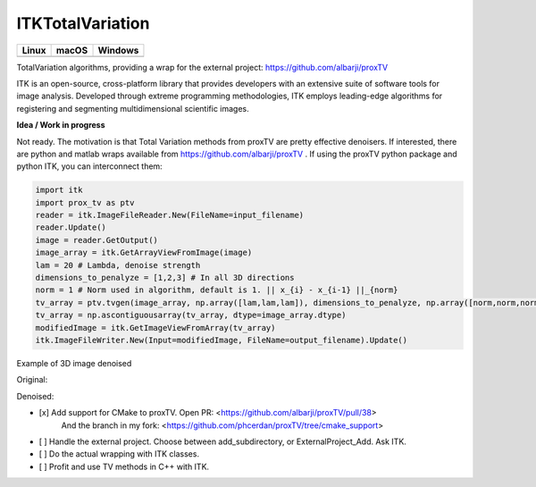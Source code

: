 ITKTotalVariation
=================================

.. |CircleCI| image:: https://circleci.com/gh/InsightSoftwareConsortium/ITKTotalVariation.svg?style=shield
    :target: https://circleci.com/gh/InsightSoftwareConsortium/ITKTotalVariation

.. |TravisCI| image:: https://travis-ci.org/InsightSoftwareConsortium/ITKTotalVariation.svg?branch=master
    :target: https://travis-ci.org/InsightSoftwareConsortium/ITKTotalVariation

.. |AppVeyor| image:: https://img.shields.io/appveyor/ci/phcerdan/itktotalvariation.svg
    :target: https://ci.appveyor.com/project/phcerdan/itktotalvariation

=========== =========== ===========
   Linux      macOS       Windows
=========== =========== ===========
|CircleCI|  |TravisCI|  |AppVeyor|
=========== =========== ===========


TotalVariation algorithms, providing a wrap for the external project: https://github.com/albarji/proxTV

ITK is an open-source, cross-platform library that provides developers with an extensive suite of software tools for image analysis. Developed through extreme programming methodologies, ITK employs leading-edge algorithms for registering and segmenting multidimensional scientific images.

**Idea / Work in progress**

Not ready. The motivation is that Total Variation methods from proxTV are pretty effective denoisers.
If interested, there are python and matlab wraps available from https://github.com/albarji/proxTV .
If using the proxTV python package and python ITK, you can interconnect them:

.. code-block:: python

   import itk
   import prox_tv as ptv
   reader = itk.ImageFileReader.New(FileName=input_filename)
   reader.Update()
   image = reader.GetOutput()
   image_array = itk.GetArrayViewFromImage(image)
   lam = 20 # Lambda, denoise strength
   dimensions_to_penalyze = [1,2,3] # In all 3D directions
   norm = 1 # Norm used in algorithm, default is 1. || x_{i} - x_{i-1} ||_{norm}
   tv_array = ptv.tvgen(image_array, np.array([lam,lam,lam]), dimensions_to_penalyze, np.array([norm,norm,norm]))
   tv_array = np.ascontiguousarray(tv_array, dtype=image_array.dtype)
   modifiedImage = itk.GetImageViewFromArray(tv_array)
   itk.ImageFileWriter.New(Input=modifiedImage, FileName=output_filename).Update()

Example of 3D image denoised

Original:

.. image:: https://user-images.githubusercontent.com/3021667/38002434-9fc35d32-3232-11e8-8bfc-a7d9ce6888c7.png

Denoised:

.. image:: https://user-images.githubusercontent.com/3021667/38002451-b87bed62-3232-11e8-814b-50e8fb0f79cb.png

- [x] Add support for CMake to proxTV. Open PR: <https://github.com/albarji/proxTV/pull/38>
      And the branch in my fork: <https://github.com/phcerdan/proxTV/tree/cmake_support>
- [ ] Handle the external project. Choose between add_subdirectory, or ExternalProject_Add. Ask ITK.
- [ ] Do the actual wrapping with ITK classes.
- [ ] Profit and use TV methods in C++ with ITK.
